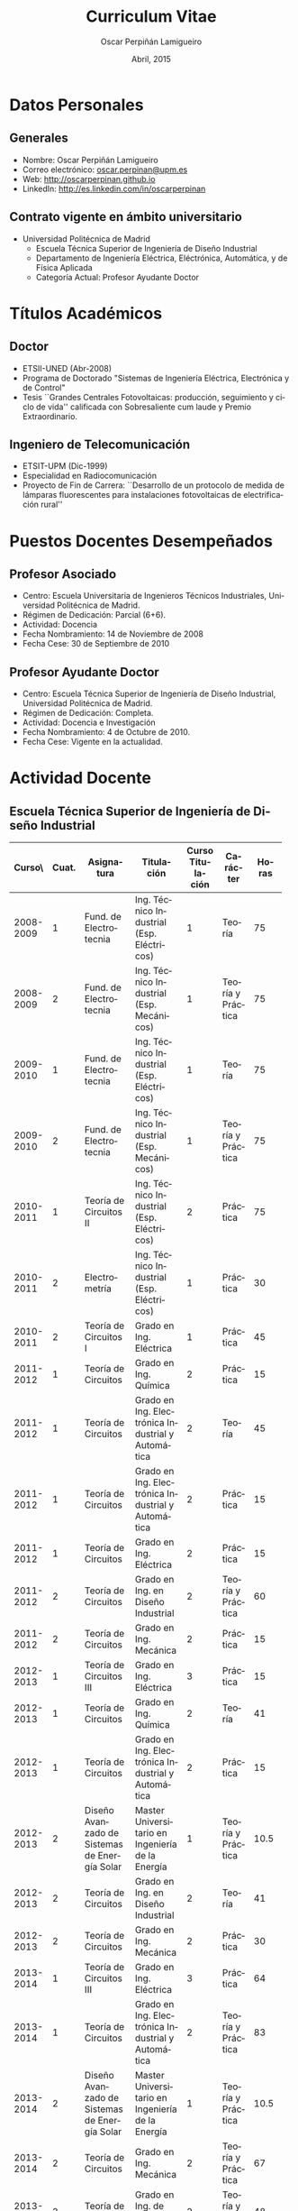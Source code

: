 #+TITLE: Curriculum Vitae
#+AUTHOR: Oscar Perpiñán Lamigueiro
#+DATE: Abril, 2015
#+OPTIONS:   H:3 num:t toc:nil \n:nil @:t ::t |:t ^:t -:t f:t *:t <:t
#+LANGUAGE:  es
#+LaTeX_CLASS: memoir-article
#+LATEX_HEADER: \usepackage{mathpazo}
#+LATEX_HEADER: \usepackage{memhfixc}
#+LATEX_HEADER: \usepackage{mempatch}
#+LATEX_HEADER: \usepackage{geometry}
#+LATEX_HEADER: \usepackage[usenames,dvipsnames]{xcolor}
#+LATEX_HEADER: \geometry{verbose,tmargin=2cm,bmargin=2cm,lmargin=2cm,rmargin=2cm}
#+LATEX_HEADER: \usepackage[spanish]{babel}
#+LATEX_HEADER: \usepackage{enumitem}
#+LATEX_HEADER: \setlist{itemsep=-2pt}
#+LATEX_HEADER: \hypersetup{bookmarks=true, breaklinks=true,pdftitle={Curriculum}, pdfauthor={Oscar Perpiñán Lamigueiro}, pdfnewwindow=true, colorlinks=true,linkcolor=Brown,citecolor=BrickRed, filecolor=black,urlcolor=Blue}           
#+LATEX_HEADER: \counterwithout{section}{chapter}
#+LATEX_HEADER: \setsecheadstyle{\Large\scshape\bfseries\raggedright}
#+LATEX_HEADER: \setsubsubsecheadstyle{\itshape\raggedright}

* Datos Personales

** Generales

- Nombre: Oscar Perpiñán Lamigueiro
- Correo electrónico: [[mailto:oscar.perpinan@upm.es][oscar.perpinan@upm.es]]
- Web: [[http://oscarperpinan.github.io]]
- LinkedIn: [[http://es.linkedin.com/in/oscarperpinan]]

** Contrato vigente en ámbito universitario

- Universidad Politécnica de Madrid
  - Escuela Técnica Superior de Ingeniería de Diseño Industrial
  - Departamento de Ingeniería Eléctrica, Eléctrónica, Automática, y de Física Aplicada
  - Categoría Actual: Profesor Ayudante Doctor


* Títulos Académicos

** Doctor
  - ETSII-UNED (Abr-2008)
  - Programa de Doctorado "Sistemas de Ingeniería Eléctrica, Electrónica y de Control"
  - Tesis ``Grandes Centrales Fotovoltaicas: producción, seguimiento y ciclo de vida'' calificada con Sobresaliente cum laude y Premio Extraordinario.

** Ingeniero de Telecomunicación
  - ETSIT-UPM (Dic-1999)
  - Especialidad en Radiocomunicación
  - Proyecto de Fin de Carrera: ``Desarrollo de un protocolo de medida de lámparas fluorescentes para instalaciones fotovoltaicas de electrificación rural''


* Puestos Docentes Desempeñados

** Profesor Asociado
- Centro: Escuela Universitaria de Ingenieros Técnicos Industriales, Universidad Politécnica de Madrid.
- Régimen de Dedicación: Parcial (6+6).
- Actividad: Docencia
- Fecha Nombramiento: 14 de Noviembre de 2008
- Fecha Cese: 30 de Septiembre de 2010

** Profesor Ayudante Doctor
- Centro: Escuela Técnica Superior de Ingeniería de Diseño Industrial, Universidad Politécnica de Madrid.
- Régimen de Dedicación: Completa.
- Actividad: Docencia e Investigación
- Fecha Nombramiento: 4 de Octubre de 2010.
- Fecha Cese: Vigente en la actualidad.

\newpage
* Actividad Docente

** Escuela Técnica Superior de Ingeniería de Diseño Industrial
#+ATTR_LaTeX: :align p{18mm}p{10mm}p{40mm}p{40mm}p{10mm}p{15mm}p{10mm}
| Curso\\académico | Cuat. | Asignatura         | Titulación         | Curso Titulación | Carácter          | Horas |
|------------------+-----+--------------------+--------------------+-----+-------------------+-------|
|                  | <3> | <18>               | <18>               | <3> |                   |   <5> |
|        2008-2009 |   1 | Fund. de Electrotecnia | Ing. Técnico Industrial (Esp. Eléctricos) |   1 | Teoría            |    75 |
|        2008-2009 |   2 | Fund. de Electrotecnia | Ing. Técnico Industrial (Esp. Mecánicos) |   1 | Teoría y Práctica |    75 |
|------------------+-----+--------------------+--------------------+-----+-------------------+-------|
|        2009-2010 |   1 | Fund. de Electrotecnia | Ing. Técnico Industrial (Esp. Eléctricos) |   1 | Teoría            |    75 |
|        2009-2010 |   2 | Fund. de Electrotecnia | Ing. Técnico Industrial (Esp. Mecánicos) |   1 | Teoría y Práctica |    75 |
|------------------+-----+--------------------+--------------------+-----+-------------------+-------|
|        2010-2011 |   1 | Teoría de Circuitos II | Ing. Técnico Industrial (Esp. Eléctricos) |   2 | Práctica          |    75 |
|        2010-2011 |   2 | Electrometría      | Ing. Técnico Industrial (Esp. Eléctricos) |   1 | Práctica          |    30 |
|        2010-2011 |   2 | Teoría de Circuitos I | Grado en Ing. Eléctrica |   1 | Práctica          |    45 |
|------------------+-----+--------------------+--------------------+-----+-------------------+-------|
|        2011-2012 |   1 | Teoría de Circuitos | Grado en Ing. Química |   2 | Práctica          |    15 |
|        2011-2012 |   1 | Teoría de Circuitos | Grado en Ing. Electrónica Industrial y Automática |   2 | Teoría            |    45 |
|        2011-2012 |   1 | Teoría de Circuitos | Grado en Ing. Electrónica Industrial y Automática |   2 | Práctica          |    15 |
|        2011-2012 |   1 | Teoría de Circuitos | Grado en Ing. Eléctrica |   2 | Práctica          |    15 |
|        2011-2012 |   2 | Teoría de Circuitos | Grado en Ing. en Diseño Industrial |   2 | Teoría y Práctica |    60 |
|        2011-2012 |   2 | Teoría de Circuitos | Grado en Ing. Mecánica |   2 | Práctica          |    15 |
|------------------+-----+--------------------+--------------------+-----+-------------------+-------|
|        2012-2013 |   1 | Teoría de Circuitos III | Grado en Ing. Eléctrica |   3 | Práctica          |    15 |
|        2012-2013 |   1 | Teoría de Circuitos | Grado en Ing. Química |   2 | Teoría            |    41 |
|        2012-2013 |   1 | Teoría de Circuitos | Grado en Ing. Electrónica Industrial y Automática |   2 | Práctica          |    15 |
|        2012-2013 |   2 | Diseño Avanzado de Sistemas de Energía Solar | Master Universitario en Ingeniería de la Energía |   1 | Teoría y Práctica |  10.5 |
|        2012-2013 |   2 | Teoría de Circuitos | Grado en Ing. en Diseño Industrial |   2 | Teoría            |    41 |
|        2012-2013 |   2 | Teoría de Circuitos | Grado en Ing. Mecánica |   2 | Práctica          |    30 |
|------------------+-----+--------------------+--------------------+-----+-------------------+-------|
|        2013-2014 |   1 | Teoría de Circuitos III | Grado en Ing. Eléctrica |   3 | Práctica          |    64 |
|        2013-2014 |   1 | Teoría de Circuitos | Grado en Ing. Electrónica Industrial y Automática |   2 | Teoría y Práctica |    83 |
|        2013-2014 |   2 | Diseño Avanzado de Sistemas de Energía Solar | Master Universitario en Ingeniería de la Energía |   1 | Teoría y Práctica |  10.5 |
|        2013-2014 |   2 | Teoría de Circuitos | Grado en Ing. Mecánica |   2 | Teoría y Práctica |    67 |
|        2013-2014 |   2 | Teoría de Circuitos | Grado en Ing. de Diseño Industrial |   2 | Teoría y Práctica |    48 |
|------------------+-----+--------------------+--------------------+-----+-------------------+-------|
|        2014-2015 |   1 | Teoría de Circuitos III | Grado en Ing. Eléctrica |   3 | Práctica          |    64 |
|        2014-2015 |   1 | Teoría de Circuitos | Grado en Ing. Electrónica Industrial y Automática |   2 | Teoría y Práctica |    83 |
|        2014-2015 |   2 | Diseño Avanzado de Sistemas de Energía Solar | Master Universitario en Ingeniería de la Energía |   1 | Teoría y Práctica |  10.5 |
|        2014-2015 |   2 | Teoría de Circuitos | Grado en Ing. Mecánica |   2 | Teoría y Práctica |    67 |
|        2014-2015 |   2 | Teoría de Circuitos | Grado en Ing. de Diseño Industrial |   2 | Teoría y Práctica |    48 |
|------------------+-----+--------------------+--------------------+-----+-------------------+-------|
|                  |     |                    |                    |     | Total             |  1281 |




  
** Escuela de Organización Industrial

Colaborador en el Máster de Energías Renovables y Mercado Energético (MERME) de la Escuela de Organización Industrial:

- Cursos 2014-2015, 2013-2014, 2012-2013, 2011-2012, 2010-2011, y 2009-2010: Asignatura troncal ``Energía Solar Fotovoltaica'' con un total de 70 horas lectivas.

- Curso 2008-2009: Asignatura troncal ``Energía Solar Fotovoltaica'' con un total de 40 horas lectivas y asignatura optativa ``Energía Solar Fotovoltaica Avanzada'' con un total de 40 horas lectivas. 

- Sesiones individuales con un total de 58 horas lectivas desde el curso 2001/2002 hasta el 2007/2008.
  

* Actividad Investigadora

** Miembro del Grupo de Investigación ``Sistemas Fotovoltaicos''

Reconocido como consolidado por la Universidad Politécnica de Madrid, con tres líneas de investigación: Sistemas fotovoltaicos conectados a la red, Sistemas fotovoltaicos autónomos e híbridos y Electrificación rural fotovoltaica.

** Dirección de Tesis Doctorales 

- Codirección de la Tesis Doctoral "Inserçao en Grande Escala de Geraçao Solar Fotovoltaica em Sistemas Elétricos de Potência" de Marcelo Pinho Almeida, junto con el profesor Roberto Zilles, del Instituto de Energia e Ambiente de la Universidad de Sao Paulo.

- Codirección de la Tesis Doctoral "New methodologies and improved models in the estimation of solar irradiation" de Fernando Antoñanzas, junto con el profesor Francisco Javier Martínez de Ascacíbar, del grupo EDMANS de la Universidad de la Rioja.

- Codirección de la Tesis Doctoral "Penetración de la Energía Fotovoltaica en el Sistema Eléctrico peninsular español. Condiciones del Mercado Eléctrico y Red de Transporte" de José Melguizo, junto con el profesor Manuel Castro Gil, catedrático del DIEEC-ETSII (UNED).
  

** Dirección de Trabajos Tutelados
*** ETSIDI
- “Estimation de la puissance des systèmes photovoltaïques avec Machine Learning”, Imrane Dhmani (Université Montpellier 2). 2013/2014, 15 ECTS.
- “Une estimation de puissance dans un système photovoltaique avec Random Forest”, Kobaa Abdeslam (Université Montpellier 2). 2013/2014, 15 ECTS.
*** Escuela de Organización Industrial
    - 2013-2014:
      - ``Electrificación Rural mediante Sistema Híbrido Eólico-Fotovoltáico en Roraima, Brasil''
      - ``Electrificación Rural Aislada Fotovoltaica (ERAF) a Institutos de Telesecundaria en San Pedro Carchá, Alta Verapaz, Guatemala.''
    - 2011-2012:
      - ``Servicios energéticos Renovables: E. Fotovoltaica, E. Mini-eólica y eficiencia energética en entornos urbanos''
    - 2010-2011:
      - ``Comparativa y análisis de variabilidad espacio-temporal entre las medidas de radiación solar terrestres (SIAR) y satelitales (CM SAF). Estudio de productividad potencial''.
    - 2008/2009:
      - "La integración de la generación distribuida de origen fotovoltaico con la red de distribución actual.
    - 2007/2008:
      - "Proyecto de Instalación Fotovoltaica de 100 kW para la conexión a red de BT. Sistemas Híbridos Fotovoltaico-Diesel"
    - 2006/2007:
      - "Instalación solar Polígono Albresa"
      - "Parque solar FV en Huelva"
      - "Instalación solar en Jarandilla de la Vera"
    - 2005/2006:
      - "Planta seguimiento BT: estudio de posibilidades en mercado libre"
    - 2004/2005
      - "Sistema fotovoltaico conectado a red, Fontiveros (Ávila)"
      - "Instalación fotovoltaica conectada a red"
    - 2003/2004:
      - "Integración de un sistema de energía solar en un centro escolar"
    - 2002/2003:
      - "Sistema fotovoltaico conectado a red integrado en pérgolas del Ayuntamiento de Tres Cantos"
    - 2001/2002:
      - "PVSOUNDLESS: Sistema fotovoltaico integrado en una barrera acústica"

*** EUREC
Supervisión on-site de Proyectos de Fin de Máster del European Máster in Renewable Energy de la Agencia EUREC en los cursos 2004/2005 y 2003/2004.

* Libros y Capítulos en Libros

** Displaying time series, spatial and space-time data with R
O. Perpiñán, Chapman and Hall/CRC, 2014, ISBN 9781466565203. http://oscarperpinan.github.com/spacetime-vis/

** Energía Solar Fotovoltaica
O. Perpiñán, 2014. Libro autoeditado, publicado online con licencia Creative Commons.  [[http://oscarperpinan.github.com/esf]]

** Diseño de Sistemas Fotovoltaicos
*O. Perpiñán*, M.A. Castro Gil, A. Colmenar, Promotora General de Estudios, S.A., 2012, ISBN: 978-84-95693-72-3
  
** Soft Computing Applications for Renewable Energy and Energy Efficiency
F. Antonanzas-Torres, A. Sanz-Garcia, J. Antonanzas, *O. Perpiñán*, F.J. Martínez-de-Pisón, Current Status and Future Trends of the Evaluation of Solar Global Irradiation using Soft-Computing-Based Models, en Soft Computing Applications for Renewable Energy and Energy Efficiency. M. Cascales, M. Sánchez-Lozano, A.D. Masegosa, C. Cruz,  Series in Advances in Environmental Engineering and Green Technologies, IGI Global, 2015, (1-22) ISBN 9781466666320. [[http://dx.doi.org/10.4018/978-1-4666-6631-3.ch001][10.4018/978-1-4666-6631-3.ch001]].

** Sistemas de bombeo eólicos y fotovoltaicos
M. Castro,A. Colmenar, R.P. Fiffe, M. Pérez, *O. Perpiñán*, J.M. Perulero. Monografías de Energías Renovables, Promotora General de Estudios, S.A., 2011, ISBN 84-95693-67-9
  
** Energía eólica
M. Castro, A. Colmenar, *O. Perpiñán*, C. Sánchez Naranjo. Monografías de Energías Renovables, Promotora General de Estudios, S.A., 2011, ISBN 84-86505-69-3.
  
* Artículos en Revistas 
** Publicaciones Internacionales
Disponibles en [[http://oscarperpinan.github.io/#papers]]

- M. Pinho Almeida, *O. Perpiñán*, L. Narvarte, PV Power Forecast Using a Nonparametric PV Model. Solar Energy 115 (May): 354–68. doi:10.1016/j.solener.2015.03.006.\\ (Índice de impacto: 3.868, Tercil T1 en categoría /Energy & Fuels/)

- F. Antonanzas-Torres, F.J. Martínez de Pisón, J. Antonanzas, *O. Perpiñán*, Downscaling of global solar irradiation in complex areas in R, Journal of Renewable and Sustainable Energy, 6, 063105 (2014), [[http://dx.doi.org/10.1063/1.4901539][10.1063/1.4901539]] \\ (Índice de impacto: 0.925, Tercil T3 en categoría /Energy & Fuels/)

- F. Antonanzas-Torres, A. Sanz-Garcia, F. J. Martínez-de-Pisón, *O. Perpiñán*, J. Polo, Towards downscaling of aerosol gridded dataset for improving solar resource assessment. Application to Spain, Renewable Energy, Volume 71, November 2014, Pages 534-544, [[http://dx.doi.org/10.1016/j.renene.2014.06.010][10.1016/j.renene.2014.06.010]]. \\ (Índice de impacto: 3.85, Tercil T1 en categoría /Energy & Fuels/)

- F. Antonanzas-Torres, A. Sanz-Garcia, F.J. Martínez-de-Pisón, *O. Perpiñán*, Evaluation and improvement of empirical models of global solar irradiation: Case study northern Spain, Renewable Energy, Volume 60, December 2013, Pages 604-614, ISSN 0960-1481, [[http://dx.doi.org/10.1016/j.renene.2013.06.008][10.1016/j.renene.2013.06.008]]. \\ (Índice de impacto: 2.99, Tercil T1 en categoría /Energy & Fuels/)

- F. Antoñanzas, F. Cañizares, *O. Perpiñán*, Comparative assessment of global irradiation from a satellite estimate model (CM SAF) and on-ground measurements (SIAR): a Spanish case study, Renewable and Sustainable Energy Reviews, Volume 21, May 2013, Pages 248-261, [[http://dx.doi.org/10.1016/j.rser.2012.12.033][10.1016/j.rser.2012.12.033]]. \\ (Índice de impacto: 5.63, Tercil T1 en categoría /Energy & Fuels/)

- *O. Perpiñán*, J. Marcos, E. Lorenzo, Electrical Power Fluctuations in a Network of DC/AC inverters in a Large PV Plant: relationship between correlation, distance and time scale, Solar Energy, Volume 88, February 2013, [[http://dx.doi.org/10.1016/j.solener.2012.12.004][10.1016/j.solener.2012.004]]. \\ (Índice de impacto: 2.95, Tercil T1 en categoría /Energy & Fuels/)

- *O. Perpiñán*, M.A. Sánchez-Urán, F. Álvarez, J. Ortego, F. Garnacho, Signal analysis and feature generation for pattern identification of partial discharges in high-voltage equipment, Electric Power Systems Research, 2013, 95:C (56-65), [[http://dx.doi.org/10.1016/j.epsr.2012.08.016][10.1016/j.epsr.2012.08.016]].\\ (Índice de impacto: 1.69, Tercil T1 en categoría /Engineering, Electrical & Electronic/)

- *O. Perpiñán*, solaR: Solar Radiation and Photovoltaic Systems with R, Journal of Statistical Software, 2012. 50(9), (1-32). \\ (Índice de impacto: 4.91, Tercil T1 en categoría /Statistics & Probability/)

- *O. Perpiñán*, Cost of energy and mutual shadows in a two-axis tracking PV system, Renewable Energy, 2011, [[http://dx.doi.org/10.1016/j.renene.2011.12.001][10.1016/j.renene.2011.12.001]]. \\ (Índice de impacto: 2.98, Tercil T1 en categoría /Energy & Fuels/)

- *O. Perpiñán* y E. Lorenzo, Analysis and synthesis of the variability of irradiance and PV power time series with the wavelet transform, Solar Energy, 85:1 (188-197), 2010, [[http://dx.doi.org/10.1016/j.solener.2010.08.013][10.1016/j.solener.2010.08.013]]).\\ (Índice de impacto: 2.48, Tercil T1 en categoría /Energy & Fuels/)

- *O. Perpiñán*, Statistical analysis of the performance and simulation of a two-axis tracking PV system, Solar Energy, 83:11(2074–2085), 2009, [[http://dx.doi.org/10.1016/j.solener.2009.08.008][10.1016/j.solener.2009.08.008]]. \\(Índice de impacto: 2.01, Tercil T2 en categoría /Energy & Fuels/)

- *O. Perpiñán*, E. Lorenzo, M. A. Castro, y R. Eyras. Energy payback time of grid connected PV systems: comparison between tracking and fixed systems. Progress in Photovoltaics: Research and Applications, 17:137-147, 2009.\\ (Índice de impacto: 4.7; Tercil T1 en categoría /Energy & Fuels/)

- *O. Perpiñán*, E. Lorenzo, M. A. Castro, y R. Eyras. On the complexity of radiation models for PV energy production calculation. Solar Energy, 82:2 (125-131), 2008\\ (Índice de impacto: 1.61, Tercil T2 en categoría /Energy & Fuels/)

- *O. Perpiñán*, E. Lorenzo, y M. A. Castro. On the calculation of energy produced by a PV grid-connected system. Progress in Photovoltaics: Research and Applications, 15(3):265–274, 2007.\\ (Índice de impacto: 2.18; Tercil T1 en categoría /Energy & Fuels/)

** Publicaciones Nacionales

- Fernando Garnacho Vecino, Miguel Ángel Sánchez-Urán González, Javier
        Ortego La Moneda, F. Alvarez, *O. Perpiñán*,
        Revisión periódica del estado del aislamiento de los cables de
        AT mediante medidas de DPs on line, Energía: Ingeniería
        energética y medioambiental, ISSN 0210-2056, Año nº 37, Nº
        230, 2011, págs. 38-46.

- *O. Perpiñán*, E. Lorenzo, M.A. Castro, Estimación de sombras mutuas
  entre seguidores y optimización de separaciones, Era Solar, ISSN
  0212-4157, Nº. 131, 2006 , págs. 28-37

- *O. Perpiñán*, M.A. Castro, E. Lorenzo, Análisis y
  comparación de funcionamiento de grandes plantas: photocampa y forum
  Energía: Ingeniería energética y medioambiental, ISSN 0210-2056, Año
  nº 32, Nº 190, 2006, págs. 63-68

- J. Carretero, L. Mora-López, *O. Perpiñán*, A. Pereña, Mariano Sidrach
  de Cardona Ortín, I. Martínez, M. Aritio, Parque tecnológico de
  Andalucía: tecnología OPC. Monitorización wireless de una
  instalación fotovoltaica de 56 kWp, Era solar: Energías renovables,
  ISSN 0212-4157, Nº. 127, 2005, págs. 56-65.

- Arancha Perpiñán Lamigueiro, *O. Perpiñán*, Elena Carmen
  Horno, Bombeo de agua para riego con energía solar fotovoltáica:
  sistemas de bombeo solar directo Riegos y drenajes XXI, ISSN
  0213-3660, Nº 144, 2005, págs. 68-74

- *O. Perpiñán*, R. Eyras, D. Jiménez, Antonio Gómez
        Avilés-Casco, Sistemas fotovoltaicos en el Parque de las
        Ciencias de Granada Era solar: Energías renovables, ISSN
        0212-4157, Nº. 104, 2001, págs. 16-21



* Proyectos de Investigación Subvencionados
(Ordenados por fecha de inicio descendente)

** PVCROPS. PhotoVoltaic Cost reduction, Reliability, Operational performance, Prediction and Simulation
- Entidad Financiadora: Comisión Europea
- Cantidad Financiada (€): 5800352
- Referencia del Proyecto: 308468
- Tipo de convocatoria: UE
- Entidades Participantes: UPM, UPNA, UEVORA, Cl Senes, Acciona, Ingeteam, ONE, Sources of the Bulgarian Academy of Sciences, DIT, Sunswitch SA, Rtnoe, Apere
- Duración: desde 01/11/2012 hasta 31/10/2015 N° total de meses: 36
- Investigador Principal: Luis Narvarte
- Nº Investigadores: 10
- Responsabilidad: Investigador colaborador
- Aportación del Investigador:
  - Predicción de productividad de sistemas fotovoltaicos a partir de modelos numéricos de predicción meteorológica y medidas terrestres.
  - Caracterización de las fluctuaciones en sistemas fotovoltaicos de gran tamaño en el contexto de su integración en las redes eléctricas convencionales.
  - Predicción de categorías de fluctuaciones en sistemas fotovoltaicos a partir de modelos numéricos de predicción meteorológica y medidas terrestres.
  - Desarrollo de dos paquetes software publicados con licencia GNU/GPL
  - Publicación de resultados en artículo JCR.

** ENERGOS: optimización de la cargabilidad de las líneas

- Entidad Financiadora: CDTI
- Cantidad Financiada (€): 380306
- Referencia del Proyecto: CEN-2009-1048
- Tipo de convocatoria: Nacional
- Entidades Participantes: EUITI, Unión Fenosa
- Duración: desde 07/07/2009 hasta 31/12/2012 N° total de meses: 42
- Investigador Principal: Fernando Garnacho
- Nº Investigadores: 8
- Responsabilidad: Investigador colaborador
- Aportación del Investigador:
  - Revisión del estado del arte de sensores de alta frecuencia para Descargas Parciales en cables de MT.
  - Definición de parámetros característicos de Descargas Parciales en el contexto de su medida y clasificación en entornos industriales ruidosos.
  - Desarrollo de métodos de caracterización y clasificación no supervisada de colecciones de Descargas Parciales
  - Desarrollo de software pdCluster publicado con licencia GNU/GPL.
  - Publicación de resultados en artículo JCR.

** Caracterización de la variabilidad y comportamiento ante las perturbaciones de las plantas fotovoltaicas

- Entidad Financiadora: Red Eléctrica de España
- Tipo de convocatoria: Contrato con Empresa Privada
- Entidades Participantes: UPM, UPNA, Acciona
- Duración: desde 01/01/2009 hasta 31/12/2011 N° total de meses: 36
- Investigador Principal: Eduardo Lorenzo
- Nº Investigadores: 8
- Responsabilidad: Investigador colaborador
- Aportación del investigador:
  - Caracterización de las fluctuaciones de radiación y potencia en sistemas fotovoltaicos mediante la transformada wavelet.
  - Análisis de las fluctuaciones de potencia en una planta fotovoltaica de gran tamaño según el tipo de día y la distancia entre generadores
  - Publicación de resultados en dos artículos JCR.

** Umbráculo Móvil

- Entidad Financiadora: Ministerio de Educación y Ciencia
- Cantidad Financiada (€): 1469000
- Referencia del Proyecto: PCT-120000-2007-34
- Tipo de convocatoria: Nacional
- Entidades Participantes: Isofotón, Jeronimo Vega Arquitectura, IES-UPM, Trim
- Duración: desde 01/07/2007 hasta 31/12/2008 N° total de meses: 18
- Investigador Principal: Oscar Perpiñán
- Nº Investigadores: 15
- Responsabilidad: Investigador principal
- Aportación del Investigador: 
  - Coordinación del proyecto
  - Desarrollo un seguidor horizontal adaptable a las particulares condiciones de una cubierta de un edificio.
  - Análisis de las condiciones de instalación y explotación de sistemas de seguimiento en zonas elevadas, frente a la experiencia de instalación en terreno común.
  - Diseño de sistema de conversión de potencia con inversores de gran tamaño.

** Desarrollo de una Plataforma para la Monitorizacion y Seguimiento de Sistemas Fotovoltaicos

- Entidad Financiadora: Corporacion Tecnologica de Andalucia
- Cantidad Financiada (€): 400034
- Referencia del Proyecto: 06109D1A
- Tipo de convocatoria: CC.AA.
- Entidades Participantes: Isofotón, ISM, Universidad de Malaga
- Duración: desde 01/01/2007 hasta 31/12/2007 N° total de meses: 12
- Investigador Principal: Oscar Perpiñán
- Nº Investigadores: 15
- Responsabilidad: Investigador principal
- Aportación del Investigador:
  - Definición de requisitos del sistema.
  - Selección de equipos a monitorizar.
  - Diseño de sistemas de prueba.
  - Revisión de implementación de herramientas software.
  - Implementación de prototipos.
  - Estudio del estado del arte de comunicaciones en sistemas de monitorización.

** Desarrollo y Caracterizacion de Tejados y Fachadas Fotovoltaicas Ventiladas Integradas en Edificios

- Entidad Financiadora: Ministerio de Educación y Ciencia
- Cantidad Financiada (€): 452289
- Referencia del Proyecto: CIT-120000-2007-89
- Tipo de convocatoria: Nacional
- Entidades Participantes: CIMNE, Isofotón, Pich-Aguilera Arquitectos, Universidad de Lleida
- Duración: desde 01/07/2007 hasta 30/06/2008 N° total de meses: 12
- Investigador Principal: Jordi Cipriano
- Nº Investigadores: 15
- Responsabilidad: Investigador colaborador
- Aportación del Investigador:
  - Estudio del estado del arte de generadores fotovoltaicos en fachadas ventiladas.
  - Consultoría en la implementación de herramientas software de simulación con TRNSYS.
  - Definición del generador fotovoltaico y equipos asociados. 
  - Diseño de prototipos para prueba en campo.
  - Análisis de datos de funcionamiento.

** Optimización del Diseño Electrico de Modulos Fotovoltaicos para Minimizar las Perdidas de Potencia por Dispersion y Evitar los Puntos Calientes

- Entidad Financiadora: Ministerio de Industria, Turismo y Comercio
- Cantidad Financiada (€): 338691
- Referencia del Proyecto: FIT-030000-2007-264
- Tipo de convocatoria: Nacional
- Entidades Participantes: Isofotón, CIEMAT
- Duración: desde 01/01/2007 hasta 31/12/2008 N° total de meses: 24
- Investigador Principal: Paula Sanchez-Friera
- Nº Investigadores: 6
- Responsabilidad: Investigador colaborador
- Aportación del Investigador:
  - En el diseño y ejecución de sistemas fotovoltaicos de gran tamaño obra especial relevancia el impacto de sombras mutuas y las perdidas por dispersión, objeto de este proyecto de investigacion. Dado que los cinco investigadores restantes son expertos en diseño y fabricacion de dispositivos fotovoltaicos, la aportacion del solicitante consistió en aportar el conocimiento de ingenieria desde la experiencia en campo.

** Conector de Paneles Dinamico CPD-1 y Convertidor Multipuente Multipotencia CMM-1

- Entidad Financiadora: Ministerio de Industria, Turismo y Comercio
- Cantidad Financiada (€): 354347
- Referencia del Proyecto: FIT-120000-2007-100
- Tipo de convocatoria: Nacional
- Entidades Participantes: LACECAL, Isofotón, Calor Económico del Bierzo
- Duración: desde 01/07/2007 hasta 30/06/2008 N° total de meses: 12
- Investigador Principal: Jose Antonio Dominguez Vazquez (LACECAL)
- Nº Investigadores: 12
- Responsabilidad: Investigador colaborador
- Aportación del Investigador:
  - Diseño de prototipos para pruebas.
  - Diseño de sistema de monitorización.
  - Estudio del estado del arte de equipos inversores.

** MODEN II

- Entidad Financiadora: Ministerio de Industria, Turismo y Comercio
- Cantidad Financiada (€): 391753
- Referencia del Proyecto: FIT-120000-2006-138
- Tipo de convocatoria: Nacional
- Entidades Participantes: LACECAL, Isofotón, INGETEAM, Calor Económico del Bierzo
- Duración: desde 01/01/2006 hasta 31/12/2007 N° total de meses: 24
- Investigador Principal: Pablo Gutierrez Martin (LACECAL)
- Nº Investigadores: 13
- Responsabilidad: Investigador colaborador
- Aportación del Investigador:
  - Diseño y ejecucion de sistemas fotovoltaicos de conexion a red
  - Diseño de sistemas fotovoltaicos para probar los equipos diseñados
  - Coordinación de la participacion de Isofoton en este proyecto
** Mejora de la Calidad del Servicio Energetico en las Aplicaciones de Electrificacion Rural 
- Entidad Financiadora: Ministerio de Educación y Ciencia
- Cantidad Financiada (€): 356943
- Referencia del Proyecto: CIT-120000-2005-75
- Tipo de convocatoria: Nacional
- Entidades participantes: Isofotón, IES-UPM, Universidad Internacional de Andalucia, Universidad de Santiago de Compostela
- Duración: desde 01/01/2005 hasta 31/12/2005 N° total de meses: 12
- Investigador Principal: Oscar Perpiñán
- Nº Investigadores: 8
- Responsabilidad: Investigador principal
- Aportación del Investigador:
  - Coordinación del proyecto.
  - Diseño de prototipo de sistema de bombeo de agua de gran tamaño acoplado a sistemas fotovoltaicos de seguimiento.
  - Desarrollo y validación de software de simulación de sistemas de bombeo fotovoltaico.
  - Supervisión del diseño de sistemas de riego con sistemas de bombeo.

** Caracterización del Comportamiento Térmico de la Fachada PVSKIN y su Interaccion con Edificios Modelo en Clima Mediterráneo

- Entidad Financiadora: Ministerio de Educacion y Ciencia
- Cantidad Financiada (€): 152520
- Referencia del Proyecto: CIT-120000-2005-74
- Tipo de convocatoria: Nacional
- Entidades Participantes: Isofotón, CIMNE
- Duración: desde 01/01/2005 hasta 15/05/2006 N° total de meses: 18
- Investigador Principal: Ramón Eyras Daguerre
- Nº Investigadores: 7
- Responsabilidad: Investigador colaborador
- Aportación del Investigador:
  - Diseño de prototipos para medida.
  - Diseño de sistemas de monitorización para pruebas.
  - Coordinación de tareas de ingeniería.

** Sistema de Desalinizacion mediante Osmosis Inversa Alimentado con Energía Solar Fotovoltaica

- Entidad Financiadora: CDTI
- Cantidad Financiada (€): 626600
- Referencia del Proyecto: 04-0624
- Tipo de convocatoria: Nacional
- Entidades Participantes: Isofotón, Instituto Tecnológico de Canarias, VEOLIA
- Duración: desde 01/07/2004 hasta 31/12/2005 N° total de meses: 18
- Investigador Principal: Ramon Eyras Daguerre
- Nº Investigadores: 10
- Responsabilidad: Investigador colaborador
- Aportación del Investigador:
  - Diseño de sistema fotovoltaico autónomo sin acumulación de energía que permite el funcionamiento autónomo de la planta en zonas aisladas sin suministro eléctrico.
  - Supervisión de la optimización de los circuitos hidráulicos, eléctricos y el sistema de control para el correcto y viable funcionamiento de la planta y el parque fotovoltaico.

** Grandes Centrales Fotovoltaicas

- Entidad Financiadora: Ministerio de Educación y Ciencia
- Cantidad Financiada (€): 107690
- Referencia del Proyecto: FIT-120000-2004-24
- Tipo de convocatoria: Nacional
- Entidades Participantes: Isofotón, IES-UPM, Universidad Internacional de Andalucía
- Duración: desde 01/01/2004 hasta 31/12/2004 N° total de meses: 12
- Investigador Principal: Oscar Perpiñán
- Nº Investigadores: 8
- Responsabilidad: Investigador principal
- Aportación del Investigador:
  - Coordinación de proyecto.
  - Análisis de datos de funcionamiento de plantas fotovoltaicas de gran tamaño.
  - Métodos de diseño en plantas fotovoltaicas de gran tamaño con tecnologías de seguimiento.
  - Análisis de métodos de cálculo de productividad en sistemas fotovoltaico con diferentes fuentes de radiación.
  - Desarrollo de herramienta software solaR.
  - Publicación de resultados en 4 artículos JCR.
  - Defensa de Tesis Doctoral

** Grandes Centrales Fotovoltaicas

- Entidad Financiadora: Ministerio de Educación
- Cantidad Financiada (€): 313052
- Referencia del Proyecto: CIT-120000-2005-68
- Tipo de convocatoria: Nacional
- Entidades Participantes: Isofotón, IES-UPM, Universidad Internacional de Andalucía
- Duración: desde 01/01/2005 hasta 31/12/2005 N° total de meses: 12
- Investigador Principal: Oscar Perpiñán
- Nº Investigadores: 8
- Responsabilidad: Investigador principal
- Aportación del Investigador:
  - Coordinación de proyecto.
  - Análisis de datos de funcionamiento de plantas fotovoltaicas de gran tamaño.
  - Métodos de diseño en plantas fotovoltaicas de gran tamaño con tecnologías de seguimiento.
  - Análisis de métodos de cálculo de productividad en sistemas fotovoltaico con diferentes fuentes de radiación.
  - Desarrollo de herramienta software solaR.
  - Publicación de resultados en 4 artículos JCR.
  - Defensa de Tesis Doctoral

** Combinación de Energías Renovables con Almacenamiento Intermedio de H2 y Pila de Combustible (TINA)
- Entidad Financiadora: Junta de Andalucía
- Cantidad Financiada (€): 532358
- Referencia del Proyecto: 2002000874
- Tipo de convocatoria: CC.AA.
- Entidades Participantes: Isofotón, BESEL, David Fuel
- Duración: desde 02/01/2004 hasta 30/06/2005 N° total de meses: 18
- Investigador Principal: Jesús Alonso
- Nº Investigadores: 6
- Responsabilidad: Investigador colaborador
- Aportación del Investigador:
  - Diseño del sistema fotovoltaico.
  - Supervisión de la instalación del prototipo.
  - Diseño del sistema de monitorización.
  - Análisis de resultados de funcionamiento.

** Heliodomo: Nuevo Concepto de Vivienda Autosuficiente

- Entidad Financiadora: Ministerio de Educacion y Ciencia
- Cantidad Financiada (€): 205165
- Referencia del Proyecto: BIA2004-05234
- Tipo de convocatoria: Nacional
- Entidades Participantes: IES-UPM, CEDINT, Isofoton
- Duración: desde 13/12/2004 hasta 12/12/2007 N° total de meses: 36
- Investigador Principal: F. Javier Neila González
- Nº Investigadores: 15
- Responsabilidad: Investigador colaborador
- Aportación del Investigador:
  - Diseño de sistemas fotovoltaicos en condiciones de integración arquitectónica
  - Análisis del funcionamiento de sistemas fotovoltaicos en condiciones de integración arquitectónica
  - Selección de materiales apropiados por su sinergia con generadores fotovoltaicos

** Sevilla PV

- Entidad Financiadora: Comisión Europea
- Cantidad Financiada (€): 2759244
- Referencia del Proyecto: NNE5-2001-00767
- Tipo de convocatoria: UE
- Entidades Participantes: Solucar, Solartec, CIEMAT, BP Solar, Saint-Gobain, Atersa, IDAE, Isofoton, WIP
- Duración: desde 01/02/2004 hasta 31/07/2007 N° total de meses: 54
- Investigador Principal: Rafael Osuna
- Nº Investigadores: 50
- Responsabilidad: Investigador colaborador
- Aportación del Investigador:
  - Diseño de sistemas fotovoltaicos con modulos fotovoltaicos con sistema externo de concentracion 2x.
** PV Generators Integrated into Sound Barriers

- Entidad Financiadora: Comisión Europea
- Cantidad Financiada (€): 4950039
- Referencia del Proyecto: NNE5/2000/397
- Tipo de convocatoria: UE
- Entidades Participantes: Isofoton, Ayto. Helmond, Ayto. Leganes, Fraunhofer Ise, Biohaus
- Duración: desde 01/01/2001 hasta 31/12/2003 N° total de meses: 24
- Investigador Principal: Ramón Eyras Daguerre
- Nº Investigadores: 25
- Participación: Investigador colaborador
- Aportación del Investigador:
  - Supervisión del desarrollo de un módulo fotovoltaico sobre cubierta cerámica para atenuar ruido.
  - Supervisión de pruebas de funcionamiento del módulo desarrollado en probeta acústica.
  - Diseño de sistema fotovoltaico de gran tamaño en talud de autovía.

** PV Grid Connected in a Car Parking

- Entidad Financiadora: Comisión Europea
- Cantidad Financiada (€): 2612600
- Referencia del Proyecto: NNE5/1999/772
- Tipo de convocatoria: UE
- Entidades Participantes:, ISOFOTON, BERGE Y CIA, Universidad de Northumbria, Biohaus, ICAEN, Sunwatt
- Duración: desde 01/01/2000 hasta 31/12/2002 N° total de meses: 24
- Investigador Principal: Ramon Eyras Daguerre
- Nº Investigadores: 20
- Responsabilidad: Investigador colaborador
- Aportación del Investigador:
  - Diseño de un sistema fotovoltaico de gran tamaño integrado en una estructura de aparcamiento.
  - Estudio del arte de sistemas de conversión de potencia.
  - Diseño de sistemas de conversión de potencia variados para comparativa.
  - Diseño de sistema de monitorización para investigación.
  - Análisis de datos de funcionamiento. Modelado y validación de modelos.
  - Publicación de resultados en artículos JCR
  - Estudio del estado del arte de sistemas de seguridad eléctrica en sistemas fotovoltaicos con público.


* Comunicaciones y Ponencias Presentadas a Congresos
** EnerSol World Sustainable Energy Forum 2014
Congreso Internacional organizado por SETCOR. Túnez, Noviembre 2014.

- Linke turbidity prediction for improving solar radiation forecasting, F. Antonanzas-Torres, F. J. Martinez-de-Pison, *O. Perpiñán*, R. Nunes, Carlos Coimbra

** VI Jornadas de Usuarios de R
Congreso Nacional organizado por la Comunidad R-Hispano. Santiago de Compostela, Octubre 2014. 

- meteoForecast: predicciones meteorológicas de modelos NWP en R, *O. Perpiñán*, M. P. Almeida

** 17th International Congress on  Project Management and Engineering 
Congreso Internacional organizado por AEIPRO. Málaga, Julio 2013

- Downscaling of Solar Irradiation from Satellite Models, F. Antoñanzas,J. Antoñanzas, F.J. Martínez de Pisón, M. J. Alía Martínez, *Perpiñán, O.*
** CIGRE SESSION 2012
Congreso Internacional organizado por CIGRE. Francia, Agosto 2012

- New Procedure To Determine Insulation Condition Of High Voltage Equipment By Means Of PD Measurements In Service, F. Garnacho, M.A. Sánchez-Urán, J. Ortego, F. Álvarez, *O. Perpiñán*, E. Puelles, R. Moreno, D. Prieto, D. Ramos

** III Jornadas de usuarios de R
Congreso Nacional organizado por la Comunidad R-Hispano. Madrid, Noviembre 2011

- Comparativa y análisis de variabilidad espacial entre medidas de radiación solar terrestre y satelital, F. Antoñanzas, F. Cañizares, R. Morales, M. Ojeda, *O. Perpiñán*

- solaR: geometría, radiación y energía solar en R, *O. Perpiñán*

- Datos geográficos de tipo raster en R, J. van Etten, *O. Perpiñán*, R. J. Hijmans

** JICABLE 2011
Congreso Internacional organizado por Jicable. Francia, Junio 2011

- PD monitoring system of HV cable, F. Garnacho, M.A. Sánchez-Urán, J. Ortego, J. Moreno, F. Álvarez, *O. Perpiñán*

** 22nd European Photovoltaic Solar Energy Conference
Congreso Internacional organizado por WIP. Milán, Septiembre 2007

- PV Solar Tracking Systems Analysis, R. Sorichetti, *O. Perpiñán*

** 21st European Photovoltaic Solar Energy Conference
Congreso Internacional organizado por WIP. Dresden, Septiembre 2006

- A Real Case Of Building Integrated PV, Isofotón Offices In Málaga, F. Arribas, I. Eyras, J. Vega, L. Mendez, J.J. Garcia, *O. Perpiñán*, R. Eyras

** 9th International Congress on  Project Management and Engineering
Congreso Internacional organizado por AEIPRO. Málaga, Junio de 2005

- Instalación De Energía Solar En La Nueva Fabrica De Isofotón En El P.T.A De Málaga, L. Mendez, J. Vega, J.J. Garcia, I. Eyras, F. Arribas, *O. Perpiñán*, R. Eyras

** 20th European Photovoltaic Solar Energy Conference
Congreso Internacional organizado por WIP. Barcelona, Junio 2005

- Analysis And Comparison Of Performance Of Large Plantes: Photocampa And Forum, *O. Perpiñán*, E. Lorenzo, M.A. Castro, R. Eyras

** XII Congreso Ibérico e VII Congresso Ibero-Americano de Energía Solar
Congreso Nacional organizado por AEDES-ISES. Vigo, Septiembre 2004

- Monitorización Wireless De Instalación Fotovoltaica De 56 kWp En El Parque Tecnológico De Andalucia Basada En La Tecnologia OPC , M. Sidrach, J. Carretero, A. Pereña, L. Mora, M. Aritio, *O. Perpiñán*

- Centrales Hibridas Solar-Diesel: Nuestra Experiencia, M. Mazzorana, L. Carrasco, E. Horno, R. Eyras, *O. Perpiñán*, L.  Narvarte

- Sistema Solar Térmico Y Fotovoltaico En Hotel Urbano, J. Garcia, *O. Perpiñán*, F. Ramirez, R. Eyras, J. Vega

- Experiencia En Sistemas De Bombeo Solar Y Simulación Matemática De Bombeos Solares Con Equipos Estándar , E. Horno, *O. Perpiñán*, J. Hungria, I. Rai, R. Eyras

- Fachada Doble Fotovoltaica PVskin: Prototipos, Investigación Y Desarrollo, I. Eyras, F. Arribas, M.A. Bofill, J. Vega, *O. Perpiñán*

- Solarízate: Proyecto Escuelas Solares De Greenpeace-Idae, A. Gonzalez, *O. Perpiñán*, F. Ramirez, R. Eyras

** 19th European Photovoltaic Solar Energy Conference
Congreso Internacional organizado por WIP. Paris, Junio 2004

- PV Soundless: World Record Along The Highway -- A PV Sound Barrier With 500 kWp And Ceramic Based PV Modules, M. Grottke, T. Suker, R.Eyras, J.Gorbeña, *O. Perpiñán*, A. Voigt, A.  Thiel, M.Spendel, K.Gherlicher, G. Frisen, R.Gambi, K.Kellner

- Architecture And PV - Discussion And Experiences, J. Vega, *O. Perpiñán*

- Forum Solar: A Large PV Pergola For Forum 2004, *O. Perpiñán*, A. Gonzalez, I. Eyras, R. Eyras

- PV Pumping Systems For Domestic Water Supply-Cases Of Study, R. Eyras, *O. Perpiñán*, J. Hungria, I. Rai

** 7th Congreso Internacional de Ingenieria de Proyectos
Congreso Internacional organizado por AEIPRO. Pamplona, Octubre 2003

- Instalación De Energía Solar Térmica Con Maquina De Absorción, J. Giacardi, I. Eyras, J.J. Garcia, *O. Perpiñán*, R. Eyras

- Ósmosis Inversa Alimentada Mediante Energía Solar Fotovoltaica, *O. Perpiñán*, M. Aritio, J. Hungria, T. Espino, L. Guerrero, J.M. Ortega

** 3rd World Conference on Photovoltaic Energy Conversion
Congreso Internacional organizado por IEEE. Osaka, Octubre 2003

- Photocampa: Design And Performance Of The PV System, *O. Perpiñán*, N. Pearsall, L. Mendez, R. Eyras

- Architectural Integration Of Grid Connected Photovoltaic Systems For Schools In Coslada, D. Jimenez, L. M. Carrasco, R. Eyras, *O. Perpiñán*, A. Gonzalez

** 5th European Conference on Noise Control
Congreso Internacional organizado por CNR-Instituto di Acustica. Napoles, Mayo 2003

- Photovoltaic Modules Integrated In Novel Noise Barrier Elements, T. Erge, R. Eyras, *O. Perpiñán*, A. Gonzalez, E. Rossler

** 6th Congreso Internacional de Ingeniería de Proyectos
Congreso Internacional organizado por AEIPRO. Barcelona, Octubre 2002

- Photocampa: Sistema Fotovoltaico Integrado En Estructura De Aparcamiento, *O. Perpiñán*, S. Izquierdo, L. Mendez, S. Salat, R. Eyras

** PV in Europe
Congreso Internacional organizado por WIP. Roma, Octubre 2002

- PVSOUNDLESS: Large PV Sound Barrier Along A Railway, A. Gonzalez, R. Eyras, *O. Perpiñán*, T. Erge

- FIVE Project. Integration Of PV Systems On Health Emergency Vehicles. Results And Conclusions, G. Almonacid, F.J. Muñoz, J. De La Casa, J. C. Hernandez, J. De La Casa Cardenas, J.D. Aguilar, P. Serrano, A. Mantero, A. Jimenez, E.  Ferrando, *O. Perpiñán*, R. Eyras, 

** EuroSun 2002
Congreso Internacional organizado por ISES. Bologna, Junio 2002

- PVSOUNDLESS: large PV sound barrier along a railway, A.G. Marsiñach, O.Perpiñán, T.Erge, R.Eyras

** 17th European Photovoltaic Solar Energy Conference
Congreso Internacional organizado por WIP. Munich, Octubre 2001

- Photocampa: PV System Integrated Into A Large Car Park, *O. Perpiñán*, N. Pearsall, L. Mendez, W. Ernst, M. Schneider, R. Eyras

- Special Module Types For PV Systems In High-Profile Buildings, *O. Perpiñán*, J. Vega, R. Eyras

- PV Pergola For The Chapel Of Men, Guayasamin Foundation, Ecuador, R. Eyras, Y. Fernandez, *O. Perpiñán*

- Integration Of PV Systems On Health Emergency Vehicles, G. Almonacid, F. J. Muñoz, J. De La Casa, J.C. Hernandez, J. De La Casa Cardenas, P. Serrano, A. Mantero, A. Jimenez, E. Ferrando, O.  Perpiñán, R. Eyras

- Quality Control of Luminaries in SHS, L. Narvarte, E. Lorenzo, *O. Perpiñán*, M.A. Egido


* Desarrollos

** solaR

Paquete software basado en =R= compuesto por un conjunto de funciones destinadas al cálculo de la radiación solar incidente en sistemas fotovoltaicos y a la simulación del funcionamiento de diferentes aplicaciones de esta tecnología energética. En la versión actual de este paquete se incluyen funciones que permiten realizar todas las etapas de cálculo desde la radiación global en el plano horizontal hasta la productividad final de sistemas fotovoltaicos de conexión a red y de bombeo. Esta herramienta se publica con una licencia libre GNU/GPL en el [[http://cran.r-project.org/web/packages/solaR/index.html][Comprehensive R Archive Network (CRAN)]] y en la web http://oscarperpinan.github.io/solar/.

** rasterVis
Paquete software basado en =R= para la visualización e interacción gráfica de datos espaciales masivos. Esta herramienta se publica con una licencia libre GNU/GPL en el [[http://cran.r-project.org/web/packages/rasterVis/index.html][Comprehensive R Archive Network (CRAN)]] y en su página web http://oscarperpinan.github.io/rastervis.

** meteoForecast
Paquete software basado en =R= que permite obtener predicciones de modelos numéricos meteorológicos producidos por diferentes servicios en formato raster o como series temporales. Esta herramienta se publica con una licencia libre GNU/GPL en el [[http://cran.r-project.org/web/packages/meteoForecast/index.html][Comprehensive R Archive Network (CRAN)]] y en su página web [[https://github.com/oscarperpinan/meteoForecast/]].

Este desarrollo software es uno de los resultados del proyecto europeo PVCROPS. Ha sido empleado en el artículo M. Pinho Almeida, O. Perpiñán, L. Narvarte, "PV Power Forecast Using a Nonparametric PV Model Solar Energy" Solar Energy, 2015. 

** PVF
Paquete software basado en =R= que permite realizar predicciones de potencia producida por un sistema FV. Esta herramienta se publica con una licencia libre GNU/GPL en la página web http://github.com/iesiee/PVF.

Este desarrollo software es uno de los resultados del proyecto europeo PVCROPS. Ha sido empleado en el artículo M. Pinho Almeida, O. Perpiñán, L. Narvarte, "PV Power Forecast Using a Nonparametric PV Model Solar Energy" Solar Energy, 2015. 

** pdCluster
Paquete software basado en =R= para la cuantificación, clasificación y análisis de importancia de variables de señales de descargas parciales en equipos de Alta Tensión. Esta herramienta se publica con una licencia libre GNU/GPL. Está accesible desde la página web http://oscarperpinan.github.io/pdcluster/.

Este desarrollo software es uno de los resultados del proyecto CENIT ENERGOS. Ha sido empleado en el artículo O. Perpiñán,
M.A. Sánchez-Urán, F. Álvarez, J. Ortego, F. Garnacho, Signal analysis and feature generation for pattern identification of
partial discharges in high-voltage equipment, Electric Power Systems Research, 2013, 95:C (56-65).

** pxR
Paquete software basado en =R= para la manipulación de fuentes de datos basadas en el formato PC-Axis, habitualmente empleado por instituciones nacionales e internacionales para la publicación de información.  Esta herramienta se publica con una licencia libre GNU/GPL. Está accesible desde el Comprehensive R Archive Network (CRAN) en la página web http://cran.r-project.org/web/packages/pxR/.

* Cursos y Seminarios Impartidos

- Curso "Introducción a R" (8 horas) para profesores de la UPM (Instituto de Ciencias de la Educación, UPM, Diciembre 2014)

- Curso "Introducción a R" (10 horas) para investigadores del CEIGRAM-UPM (Noviembre 2014)

- Taller "Visualización de Series Temporales" en las VI Jornadas de Usuarios de R (Santiago de Compostela, Octubre 2014)

- Taller "Visualización de Datos Raster" en las VI Jornadas de Usuarios de R (Santiago de Compostela, Octubre 2014)

- Curso "Introducción a R" (8 horas) para profesores de la UNED (UNED, Marzo 2013).

- Curso "R avanzado" (8 horas) para profesores de la UNED (UNED, Marzo 2013).

- Ponencia "Data Visualization with R" dentro del Máster "Data Driven Methods in Environmental Management and Conservation" del (Instituto de Empresa, Febrero 2013).

- Participación en las ediciones 2014/2015, 2013/2014, 2012/2013, 2011/2012, 2010/2011 y 2010/2009 del Master propio de Energías Renovables y Medio Ambiente de la UPM, organizado por la ETSIDI-UPM, impartiendo el tema ``Diseño de plantas FV con seguimiento solar'' con una duración de 4,5 horas.

- Curso ``Instalaciones de energía solar'', impartido del 15/09/10 al 16/10/11 con una duración de 109 horas, organizado por la ETSI-Montes-UPM, impartiendo el modulo ``Sistemas fotovoltaicos conectados a red'', con una duración de 5 horas.

- Formación a distancia sobre Diseño y Optimización de Sistemas Fotovoltaicos al responsable de Sistemas Solares de la empresa MENA. Este proceso de formación, con una duración de 6 meses, se ha basado en las potencialidades del paquete software solaR, reseñado anteriormente.

- Curso ``Técnico en energías renovables'', impartido del 01/09/09 al 27/10/09 con una duración de 200 horas, organizado por la ETSIDI-UPM, impartiendo el modulo ``Sistemas fotovoltaicos conectados a red'', con una duración de 5 horas.

- Curso ``Instalaciones de energía solar'', impartido del 15/09/09 al 16/10/09 con una duración de 109 horas, organizado por la ETSI-Montes-UPM, impartiendo el modulo ``Sistemas fotovoltaicos conectados a red'', con una duración de 5 horas.

- Curso ``Técnico en instalaciones solares en edificios'', impartido del 01/09/09 al 15/10/09, organizado por la ETSIDI-UPM, impartiendo el módulo ``Sistemas fotovoltaicos conectados a red'', con una duración de 25 horas.

- Participacion en el curso ``Técnico en instalaciones fotovoltaicas y eolicas'', impartido del 06/10/09 al 04/12/09, organizado por la ETSIDI-UPM, impartiendo el módulo ``Sistemas fotovoltaicos conectados a red'', con una duración de 15 horas.

- Participacion en el curso ``Energías renovables'', ediciones 2011/2012, 2010/2011 y 2009/2010, con una duración de 200 horas, organizado por la ETSI-Montes-UPM, impartiendo el módulo ``Energía solar fotovoltaica'', con una duración de 5 horas.

* Cursos y Seminarios recibidos

/(Ordenados por duración)/

- Experto Universitario en Métodos Avanzados de Estadística Aplicada (UNED, 2009/2010, 625 horas)

- Aplicación de las energías renovables (ETSII-UPC, 2001/2002, 300 horas)

- Caracterización de la radiación solar como recurso energético (CIEMAT, 2006, 30 horas)

- Estadística en la investigación experimental (ICE-UPM, 2010, 28 horas)

- Estadística comparativa y de investigación para uno y dos grupos de muestras (ICE-UPM, 2009, 24 horas)

- Introduction to mathematical optimization techniques applied to power systems generation operation planning (Universidad Pontificia de Comillas, 2003, 20 horas)

- Curso eléctrico de Media Tensión (Pedro Giner Editorial, 2003, 18 horas)

- Rechargeable batteries (OTTI Kolleg, 2002, 20 horas)

- Wavelets en Estadística (ICE-UPM, 2010, 8 horas)


* Becas, Ayudas y Premios recibidos

- Premio Extraordinario de Doctorado.
- Beca de Colaboración dentro del Grupo de Bioingeniería y Telemedicina de la ETSIT en el contexto del proyecto europeo "Worldwide Emergency Telemedicine Services" (WETS) (1998)


* Actividad en Empresas y Profesión Libre

- Octubre 2010- Enero 2009: Ejercicio libre de la profesión:
  Consultoría sobre diseño y análisis de funcionamiento de sistemas fotovoltaicos.

- Diciembre 2008- Enero 2007: Subdirector Técnico de ISOFOTON
  - Equipo compuesto por 10 personas. 
  - Responsable de las Áreas de:
    - I+D+i :: desarrollo de nuevas aplicaciones, coordinación y participación en proyectos colaborativos de I+D+i
    - Producto BOS :: desarrollo de equipos electrónicos para diferentes aplicaciones, supervision de los equipos disponibles en el mercado
    - Difusión Técnica :: elaboración de documentación, formación de técnicos e ingenieros, participación en conferencias y cursos de especialización
 
- Enero 2007-Mayo 2002: Gerente de Ingeniería (Dpto. Técnico de ISOFOTON)
  - Responsable de ofertas técnicas, diseño de proyectos y proyectos de ejecución.
  - Equipo compuesto por 7 personas.

- Mayo 2002-Noviembre 2001: Gerente de Instalaciones (Dpto. Técnico de ISOFOTON)
  - Responsable de gestión y dirección de proyectos, y jefatura de obras.
  - Equipo compuesto por 7 personas.

- Noviembre 2001-Marzo 2000: Ingeniero de Proyectos (Dpto. Técnico de ISOFOTON)



* Otros Méritos Docentes o de Investigación

** Acreditaciones

  - Acreditación de la Agencia Nacional de Evaluación de la Calidad y Acreditación (ANECA) para la figura de Profesor Titular de Universidad.

  - Evaluación positiva por la Agencia Nacional de Evaluación de la Calidad y Acreditación (ANECA) para la figura de Profesor Contratado Doctor.

  # - Evaluación positiva por la Agencia de Calidad, Acreditación y Prospectiva de las Universidades de Madrid (ACAP) para la figura de Profesor Contratado Doctor y Profesor Ayudante Doctor.

  - Evaluación favorable de la actividad docente según el programa DOCENTIA de la ANECA durante el período comprendido entre noviembre de 2008 y junio de 2011.

** Miembro de tribunal de Tesis Doctoral

  - ``El Proyecto Pierre Auger como Red de Sistemas Fotovoltaicos Aislados de Alta Estadística'' (Iago Rodriguez Cabo, USC 2015)

  - ``Predicción espacio-temporal de la irradiancia solar global a corto plazo en España mediante geoestadística y redes neuronales artificiales'' (Federico Vladimir Gutierrez Corea, UPM 2014)

  - ``Energía solar fotovoltaica: competitividad y evaluación económica, comparativa y modelos'' (Eduardo Collado Fernández, UNED 2009)

** Revisor para revistas

  - /Solar Energy/

  - /Applied Energy/

  - /Journal of Solar Engineering/

  - /Computers and Geosciences/

  - /IET Renewable Power Generation/

  - /Journal of Statistical Software/

** Asociaciones

  - Presidente del Comité Organizador y miembro del Comité Científico de las III Jornadas de Usuarios de R (http://r-es.org/III+Jornadas).

  - Miembro del Comité Científico de las IV, V, y VI Jornadas de Usuarios de R (http://r-es.org/IV+Jornadas, http://r-es.org/V+Jornadas, http://r-es.org/VI+Jornadas).

  - Vocal de la Asociación de Usuarios de R.

  - Miembro de la Comisión Técnica de la Asociación de la Industria Fotovoltaica (ASIF) hasta Diciembre del 2008.

  - Miembro del grupo GT C del Comité de Normalización SC82 hasta Diciembre del 2008.


# * Diligencia de Curriculum

# El abajo firmante D. Oscar Perpiñán Lamigueiro,
# ## Nº. de Registro de Personal 5073216257-Y200200064, Profesor
# ## Asociado,
# se responsabiliza de la veracidad de los datos en el presente
# curriculum, comprometiéndose a aportar, en su caso, las pruebas
# documentales que le sean requeridas.
# ## \vspace{10mm
# \begin{flushright
#   Madrid, a 28 de Julio de 2010.
#   \par\end{flushright
# \vspace{10mm
# \begin{flushright
#   Firmado: Oscar Perpiñán Lamigueiro
#   \par\end{flushright
  
  

* Otros Méritos
- Vocal de la Comisión de Extensión Universitaria de la ETSIDI-UPM
